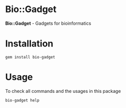 * Bio::Gadget

*Bio::Gadget* - Gadgets for bioinformatics

* Installation

: gem install bio-gadget

* Usage

To check all commands and the usages in this package

: bio-gadget help

